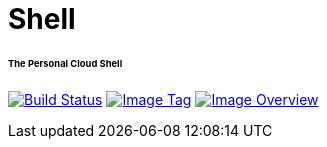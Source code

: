 = Shell
:toc:
:toc-placement!:
:warning-caption: :warning:
:note-caption: :paperclip:

[discrete]
====== The Personal Cloud Shell
image:https://travis-ci.com/ashenm/shell.svg?branch=master["Build Status", link="https://travis-ci.com/ashenm/shell"] image:https://img.shields.io/badge/tag-latest-blue.svg["Image Tag", link="https://github.com/ashenm/shell/tree/latest"] image:https://images.microbadger.com/badges/image/ashenm/shell.svg["Image Overview", link="https://hub.docker.com/r/ashenm/shell/"]

